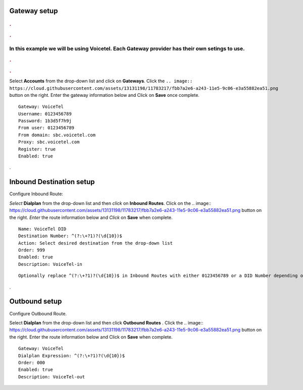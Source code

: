Gateway setup
===========

.. image:: https://cloud.githubusercontent.com/assets/13131198/11903431/270a6c1c-a587-11e5-8473-f7e84e02bf0c.png
  
  
.. rubric:: .
.. rubric:: .

In this example we will be using Voicetel.  Each Gateway provider has their own setings to use.    
**********************************************************   
    

.. image:: http://www.voicetel.com/images/voicetel_logo.png 

  
    
.. rubric:: .
.. rubric:: .
    


Select **Accounts** from the drop-down list and click on **Gateways**. Click the 
``.. image:: https://cloud.githubusercontent.com/assets/13131198/11783217/fbb7a2e6-a243-11e5-9c06-e3a55882ea51.png``
button on the right. Enter the gateway information below and Click on **Save** once complete.

::

  Gateway: VoiceTel 
  Username: 0123456789 
  Password: 1b3d5f7h9j 
  From user: 0123456789 
  From domain: sbc.voicetel.com 
  Proxy: sbc.voicetel.com 
  Register: true 
  Enabled: true 
.




Inbound Destination setup
===========

Configure Inbound Route:

*Select* **Dialplan** from the drop-down list and then *click* on **Inbound Routes**. Click on the .. image:: https://cloud.githubusercontent.com/assets/13131198/11783217/fbb7a2e6-a243-11e5-9c06-e3a55882ea51.png button on the right. *Enter* the route information below and *Click* on **Save** when complete.
::

 Name: VoiceTel DID
 Destination Number: ^(?:\+?1)?(\d{10})$
 Action: Select desired destination from the drop-down list
 Order: 999
 Enabled: true
 Description: VoiceTel-in

::

 Optionally replace ^(?:\+?1)?(\d{10})$ in Inbound Routes with either 0123456789 or a DID Number depending on the Route Destination setting.
 

.


Outbound setup
===========


Configure Outbound Route. 


Select **Dialplan** from the drop-down list and then click **Outbound Routes** . Click the .. image:: https://cloud.githubusercontent.com/assets/13131198/11783217/fbb7a2e6-a243-11e5-9c06-e3a55882ea51.png button on the right. Enter the route information below and Click on **Save** when complete.

::

 Gateway: VoiceTel
 Dialplan Expression: ^(?:\+?1)?(\d{10})$
 Order: 000
 Enabled: true
 Description: VoiceTel-out


